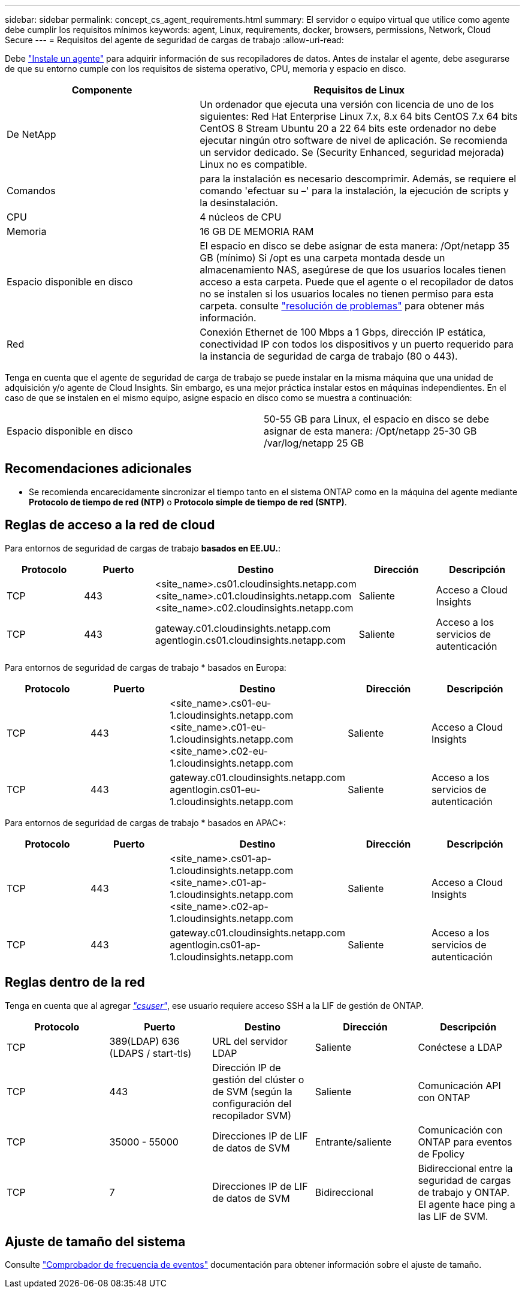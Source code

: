 ---
sidebar: sidebar 
permalink: concept_cs_agent_requirements.html 
summary: El servidor o equipo virtual que utilice como agente debe cumplir los requisitos mínimos 
keywords: agent, Linux, requirements, docker, browsers, permissions, Network, Cloud Secure 
---
= Requisitos del agente de seguridad de cargas de trabajo
:allow-uri-read: 


[role="lead"]
Debe link:task_cs_add_agent.html["Instale un agente"] para adquirir información de sus recopiladores de datos. Antes de instalar el agente, debe asegurarse de que su entorno cumple con los requisitos de sistema operativo, CPU, memoria y espacio en disco.

[cols="36,60"]
|===
| Componente | Requisitos de Linux 


| De NetApp | Un ordenador que ejecuta una versión con licencia de uno de los siguientes: Red Hat Enterprise Linux 7.x, 8.x 64 bits CentOS 7.x 64 bits CentOS 8 Stream Ubuntu 20 a 22 64 bits este ordenador no debe ejecutar ningún otro software de nivel de aplicación. Se recomienda un servidor dedicado. Se (Security Enhanced, seguridad mejorada) Linux no es compatible. 


| Comandos | para la instalación es necesario descomprimir. Además, se requiere el comando 'efectuar su –' para la instalación, la ejecución de scripts y la desinstalación. 


| CPU | 4 núcleos de CPU 


| Memoria | 16 GB DE MEMORIA RAM 


| Espacio disponible en disco | El espacio en disco se debe asignar de esta manera: /Opt/netapp 35 GB (mínimo) Si /opt es una carpeta montada desde un almacenamiento NAS, asegúrese de que los usuarios locales tienen acceso a esta carpeta. Puede que el agente o el recopilador de datos no se instalen si los usuarios locales no tienen permiso para esta carpeta. consulte link:task_cs_add_agent.html#troubleshooting-agent-errors["resolución de problemas"] para obtener más información. 


| Red | Conexión Ethernet de 100 Mbps a 1 Gbps, dirección IP estática, conectividad IP con todos los dispositivos y un puerto requerido para la instancia de seguridad de carga de trabajo (80 o 443). 
|===
Tenga en cuenta que el agente de seguridad de carga de trabajo se puede instalar en la misma máquina que una unidad de adquisición y/o agente de Cloud Insights. Sin embargo, es una mejor práctica instalar estos en máquinas independientes. En el caso de que se instalen en el mismo equipo, asigne espacio en disco como se muestra a continuación:

|===


| Espacio disponible en disco | 50-55 GB para Linux, el espacio en disco se debe asignar de esta manera: /Opt/netapp 25-30 GB /var/log/netapp 25 GB 
|===


== Recomendaciones adicionales

* Se recomienda encarecidamente sincronizar el tiempo tanto en el sistema ONTAP como en la máquina del agente mediante *Protocolo de tiempo de red (NTP)* o *Protocolo simple de tiempo de red (SNTP)*.




== Reglas de acceso a la red de cloud

Para entornos de seguridad de cargas de trabajo *basados en EE.UU.*:

[cols="5*"]
|===
| Protocolo | Puerto | Destino | Dirección | Descripción 


| TCP | 443 | <site_name>.cs01.cloudinsights.netapp.com <site_name>.c01.cloudinsights.netapp.com <site_name>.c02.cloudinsights.netapp.com | Saliente | Acceso a Cloud Insights 


| TCP | 443 | gateway.c01.cloudinsights.netapp.com agentlogin.cs01.cloudinsights.netapp.com | Saliente | Acceso a los servicios de autenticación 
|===
Para entornos de seguridad de cargas de trabajo * basados en Europa:

[cols="5*"]
|===
| Protocolo | Puerto | Destino | Dirección | Descripción 


| TCP | 443 | <site_name>.cs01-eu-1.cloudinsights.netapp.com <site_name>.c01-eu-1.cloudinsights.netapp.com <site_name>.c02-eu-1.cloudinsights.netapp.com | Saliente | Acceso a Cloud Insights 


| TCP | 443 | gateway.c01.cloudinsights.netapp.com agentlogin.cs01-eu-1.cloudinsights.netapp.com | Saliente | Acceso a los servicios de autenticación 
|===
Para entornos de seguridad de cargas de trabajo * basados en APAC*:

[cols="5*"]
|===
| Protocolo | Puerto | Destino | Dirección | Descripción 


| TCP | 443 | <site_name>.cs01-ap-1.cloudinsights.netapp.com <site_name>.c01-ap-1.cloudinsights.netapp.com <site_name>.c02-ap-1.cloudinsights.netapp.com | Saliente | Acceso a Cloud Insights 


| TCP | 443 | gateway.c01.cloudinsights.netapp.com agentlogin.cs01-ap-1.cloudinsights.netapp.com | Saliente | Acceso a los servicios de autenticación 
|===


== Reglas dentro de la red

Tenga en cuenta que al agregar _link:task_add_collector_svm.html#permissions-when-adding-via-cluster-management-ip["csuser"]_, ese usuario requiere acceso SSH a la LIF de gestión de ONTAP.

[cols="5*"]
|===
| Protocolo | Puerto | Destino | Dirección | Descripción 


| TCP | 389(LDAP) 636 (LDAPS / start-tls) | URL del servidor LDAP | Saliente | Conéctese a LDAP 


| TCP | 443 | Dirección IP de gestión del clúster o de SVM (según la configuración del recopilador SVM) | Saliente | Comunicación API con ONTAP 


| TCP | 35000 - 55000 | Direcciones IP de LIF de datos de SVM | Entrante/saliente | Comunicación con ONTAP para eventos de Fpolicy 


| TCP | 7 | Direcciones IP de LIF de datos de SVM | Bidireccional | Bidireccional entre la seguridad de cargas de trabajo y ONTAP. El agente hace ping a las LIF de SVM. 
|===


== Ajuste de tamaño del sistema

Consulte link:concept_cs_event_rate_checker.html["Comprobador de frecuencia de eventos"] documentación para obtener información sobre el ajuste de tamaño.
